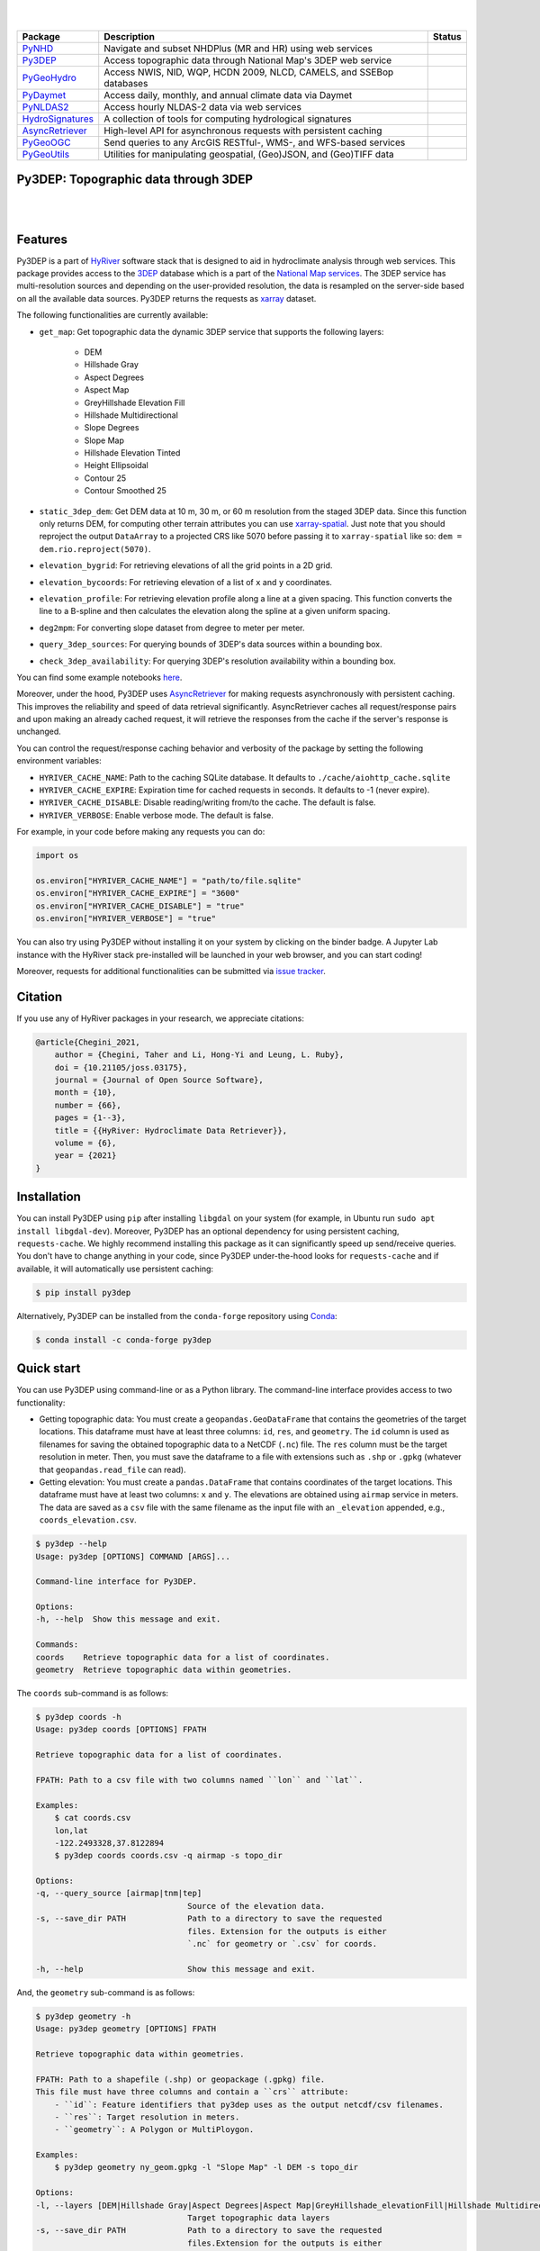 .. image:: https://raw.githubusercontent.com/hyriver/HyRiver-examples/main/notebooks/_static/py3dep_logo.png
    :target: https://github.com/hyriver/HyRiver

|

.. image:: https://joss.theoj.org/papers/b0df2f6192f0a18b9e622a3edff52e77/status.svg
    :target: https://joss.theoj.org/papers/b0df2f6192f0a18b9e622a3edff52e77
    :alt: JOSS

|

.. |pygeohydro| image:: https://github.com/hyriver/pygeohydro/actions/workflows/test.yml/badge.svg
    :target: https://github.com/hyriver/pygeohydro/actions/workflows/test.yml
    :alt: Github Actions

.. |pygeoogc| image:: https://github.com/hyriver/pygeoogc/actions/workflows/test.yml/badge.svg
    :target: https://github.com/hyriver/pygeoogc/actions/workflows/test.yml
    :alt: Github Actions

.. |pygeoutils| image:: https://github.com/hyriver/pygeoutils/actions/workflows/test.yml/badge.svg
    :target: https://github.com/hyriver/pygeoutils/actions/workflows/test.yml
    :alt: Github Actions

.. |pynhd| image:: https://github.com/hyriver/pynhd/actions/workflows/test.yml/badge.svg
    :target: https://github.com/hyriver/pynhd/actions/workflows/test.yml
    :alt: Github Actions

.. |py3dep| image:: https://github.com/hyriver/py3dep/actions/workflows/test.yml/badge.svg
    :target: https://github.com/hyriver/py3dep/actions/workflows/test.yml
    :alt: Github Actions

.. |pydaymet| image:: https://github.com/hyriver/pydaymet/actions/workflows/test.yml/badge.svg
    :target: https://github.com/hyriver/pydaymet/actions/workflows/test.yml
    :alt: Github Actions

.. |pynldas2| image:: https://github.com/hyriver/pynldas2/actions/workflows/test.yml/badge.svg
    :target: https://github.com/hyriver/pynldas2/actions/workflows/test.yml
    :alt: Github Actions

.. |async| image:: https://github.com/hyriver/async-retriever/actions/workflows/test.yml/badge.svg
    :target: https://github.com/hyriver/async-retriever/actions/workflows/test.yml
    :alt: Github Actions

.. |signatures| image:: https://github.com/hyriver/hydrosignatures/actions/workflows/test.yml/badge.svg
    :target: https://github.com/hyriver/hydrosignatures/actions/workflows/test.yml
    :alt: Github Actions

================ ==================================================================== ============
Package          Description                                                          Status
================ ==================================================================== ============
PyNHD_           Navigate and subset NHDPlus (MR and HR) using web services           |pynhd|
Py3DEP_          Access topographic data through National Map's 3DEP web service      |py3dep|
PyGeoHydro_      Access NWIS, NID, WQP, HCDN 2009, NLCD, CAMELS, and SSEBop databases |pygeohydro|
PyDaymet_        Access daily, monthly, and annual climate data via Daymet            |pydaymet|
PyNLDAS2_        Access hourly NLDAS-2 data via web services                          |pynldas2|
HydroSignatures_ A collection of tools for computing hydrological signatures          |signatures|
AsyncRetriever_  High-level API for asynchronous requests with persistent caching     |async|
PyGeoOGC_        Send queries to any ArcGIS RESTful-, WMS-, and WFS-based services    |pygeoogc|
PyGeoUtils_      Utilities for manipulating geospatial, (Geo)JSON, and (Geo)TIFF data |pygeoutils|
================ ==================================================================== ============

.. _PyGeoHydro: https://github.com/hyriver/pygeohydro
.. _AsyncRetriever: https://github.com/hyriver/async-retriever
.. _PyGeoOGC: https://github.com/hyriver/pygeoogc
.. _PyGeoUtils: https://github.com/hyriver/pygeoutils
.. _PyNHD: https://github.com/hyriver/pynhd
.. _Py3DEP: https://github.com/hyriver/py3dep
.. _PyDaymet: https://github.com/hyriver/pydaymet
.. _PyNLDAS2: https://github.com/hyriver/pynldas2
.. _HydroSignatures: https://github.com/hyriver/hydrosignatures
Py3DEP: Topographic data through 3DEP
-------------------------------------

.. image:: https://img.shields.io/pypi/v/py3dep.svg
    :target: https://pypi.python.org/pypi/py3dep
    :alt: PyPi

.. image:: https://img.shields.io/conda/vn/conda-forge/py3dep.svg
    :target: https://anaconda.org/conda-forge/py3dep
    :alt: Conda Version

.. image:: https://codecov.io/gh/hyriver/py3dep/branch/main/graph/badge.svg
    :target: https://codecov.io/gh/hyriver/py3dep
    :alt: CodeCov

.. image:: https://img.shields.io/pypi/pyversions/py3dep.svg
    :target: https://pypi.python.org/pypi/py3dep
    :alt: Python Versions

.. image:: https://pepy.tech/badge/py3dep
    :target: https://pepy.tech/project/py3dep
    :alt: Downloads

|

.. image:: https://www.codefactor.io/repository/github/hyriver/py3dep/badge
   :target: https://www.codefactor.io/repository/github/hyriver/py3dep
   :alt: CodeFactor

.. image:: https://img.shields.io/badge/code%20style-black-000000.svg
    :target: https://github.com/psf/black
    :alt: black

.. image:: https://img.shields.io/badge/pre--commit-enabled-brightgreen?logo=pre-commit&logoColor=white
    :target: https://github.com/pre-commit/pre-commit
    :alt: pre-commit

.. image:: https://mybinder.org/badge_logo.svg
    :target: https://mybinder.org/v2/gh/hyriver/HyRiver-examples/main?urlpath=lab/tree/notebooks
    :alt: Binder

|

Features
--------

Py3DEP is a part of `HyRiver <https://github.com/hyriver/HyRiver>`__ software stack that
is designed to aid in hydroclimate analysis through web services. This package provides
access to the `3DEP <https://www.usgs.gov/core-science-systems/ngp/3dep>`__
database which is a part of the
`National Map services <https://viewer.nationalmap.gov/services/>`__.
The 3DEP service has multi-resolution sources and depending on the user-provided resolution,
the data is resampled on the server-side based on all the available data sources. Py3DEP returns
the requests as `xarray <https://xarray.pydata.org/en/stable>`__ dataset.

The following functionalities are currently available:

- ``get_map``: Get topographic data the dynamic 3DEP service that supports the following
  layers:

    - DEM
    - Hillshade Gray
    - Aspect Degrees
    - Aspect Map
    - GreyHillshade Elevation Fill
    - Hillshade Multidirectional
    - Slope Degrees
    - Slope Map
    - Hillshade Elevation Tinted
    - Height Ellipsoidal
    - Contour 25
    - Contour Smoothed 25
- ``static_3dep_dem``: Get DEM data at 10 m, 30 m, or 60 m resolution from the staged 3DEP
  data. Since this function only returns DEM, for computing other terrain attributes you
  can use `xarray-spatial <https://xarray-spatial.org/>`__. Just note that you should
  reproject the output ``DataArray`` to a projected CRS like 5070 before passing it to
  ``xarray-spatial`` like so: ``dem = dem.rio.reproject(5070)``.
- ``elevation_bygrid``: For retrieving elevations of all the grid points in a 2D grid.
- ``elevation_bycoords``: For retrieving elevation of a list of ``x`` and ``y`` coordinates.
- ``elevation_profile``: For retrieving elevation profile along a line at a given spacing.
  This function converts the line to a B-spline and then calculates the elevation along
  the spline at a given uniform spacing.
- ``deg2mpm``: For converting slope dataset from degree to meter per meter.
- ``query_3dep_sources``: For querying bounds of 3DEP's data sources within a bounding box.
- ``check_3dep_availability``: For querying 3DEP's resolution availability within a bounding box.

You can find some example notebooks `here <https://github.com/hyriver/HyRiver-examples>`__.

Moreover, under the hood, Py3DEP uses
`AsyncRetriever <https://github.com/hyriver/async-retriever>`__
for making requests asynchronously with persistent caching. This improves the
reliability and speed of data retrieval significantly. AsyncRetriever caches all request/response
pairs and upon making an already cached request, it will retrieve the responses from the cache
if the server's response is unchanged.

You can control the request/response caching behavior and verbosity of the package
by setting the following environment variables:

* ``HYRIVER_CACHE_NAME``: Path to the caching SQLite database. It defaults to
  ``./cache/aiohttp_cache.sqlite``
* ``HYRIVER_CACHE_EXPIRE``: Expiration time for cached requests in seconds. It defaults to
  -1 (never expire).
* ``HYRIVER_CACHE_DISABLE``: Disable reading/writing from/to the cache. The default is false.
* ``HYRIVER_VERBOSE``: Enable verbose mode. The default is false.

For example, in your code before making any requests you can do:

.. code-block:: python

    import os

    os.environ["HYRIVER_CACHE_NAME"] = "path/to/file.sqlite"
    os.environ["HYRIVER_CACHE_EXPIRE"] = "3600"
    os.environ["HYRIVER_CACHE_DISABLE"] = "true"
    os.environ["HYRIVER_VERBOSE"] = "true"

You can also try using Py3DEP without installing
it on your system by clicking on the binder badge. A Jupyter Lab
instance with the HyRiver stack pre-installed will be launched in your web browser, and you
can start coding!

Moreover, requests for additional functionalities can be submitted via
`issue tracker <https://github.com/hyriver/py3dep/issues>`__.

Citation
--------
If you use any of HyRiver packages in your research, we appreciate citations:

.. code-block:: bibtex

    @article{Chegini_2021,
        author = {Chegini, Taher and Li, Hong-Yi and Leung, L. Ruby},
        doi = {10.21105/joss.03175},
        journal = {Journal of Open Source Software},
        month = {10},
        number = {66},
        pages = {1--3},
        title = {{HyRiver: Hydroclimate Data Retriever}},
        volume = {6},
        year = {2021}
    }


Installation
------------

You can install Py3DEP using ``pip`` after installing ``libgdal`` on your system
(for example, in Ubuntu run ``sudo apt install libgdal-dev``). Moreover, Py3DEP has an optional
dependency for using persistent caching, ``requests-cache``. We highly recommend installing
this package as it can significantly speed up send/receive queries. You don't have to change
anything in your code, since Py3DEP under-the-hood looks for ``requests-cache`` and if available,
it will automatically use persistent caching:

.. code-block:: console

    $ pip install py3dep

Alternatively, Py3DEP can be installed from the ``conda-forge`` repository
using `Conda <https://docs.conda.io/en/latest/>`__:

.. code-block:: console

    $ conda install -c conda-forge py3dep

Quick start
-----------

You can use Py3DEP using command-line or as a Python library. The command-line interface
provides access to two functionality:

- Getting topographic data: You must create a ``geopandas.GeoDataFrame`` that contains
  the geometries of the target locations. This dataframe must have at least three columns:
  ``id``, ``res``, and ``geometry``. The ``id`` column is used as filenames for saving
  the obtained topographic data to a NetCDF (``.nc``) file. The ``res`` column must be
  the target resolution in meter. Then, you must save the dataframe to a file with extensions
  such as ``.shp`` or ``.gpkg`` (whatever that ``geopandas.read_file`` can read).
- Getting elevation: You must create a ``pandas.DataFrame`` that contains coordinates of the
  target locations. This dataframe must have at least two columns: ``x`` and ``y``. The elevations
  are obtained using ``airmap`` service in meters. The data are saved as a ``csv`` file with the
  same filename as the input file with an ``_elevation`` appended, e.g., ``coords_elevation.csv``.

.. code-block:: console

    $ py3dep --help
    Usage: py3dep [OPTIONS] COMMAND [ARGS]...

    Command-line interface for Py3DEP.

    Options:
    -h, --help  Show this message and exit.

    Commands:
    coords    Retrieve topographic data for a list of coordinates.
    geometry  Retrieve topographic data within geometries.

The ``coords`` sub-command is as follows:

.. code-block:: console

    $ py3dep coords -h
    Usage: py3dep coords [OPTIONS] FPATH

    Retrieve topographic data for a list of coordinates.

    FPATH: Path to a csv file with two columns named ``lon`` and ``lat``.

    Examples:
        $ cat coords.csv
        lon,lat
        -122.2493328,37.8122894
        $ py3dep coords coords.csv -q airmap -s topo_dir

    Options:
    -q, --query_source [airmap|tnm|tep]
                                    Source of the elevation data.
    -s, --save_dir PATH             Path to a directory to save the requested
                                    files. Extension for the outputs is either
                                    `.nc` for geometry or `.csv` for coords.

    -h, --help                      Show this message and exit.

And, the ``geometry`` sub-command is as follows:

.. code-block:: console

    $ py3dep geometry -h
    Usage: py3dep geometry [OPTIONS] FPATH

    Retrieve topographic data within geometries.

    FPATH: Path to a shapefile (.shp) or geopackage (.gpkg) file.
    This file must have three columns and contain a ``crs`` attribute:
        - ``id``: Feature identifiers that py3dep uses as the output netcdf/csv filenames.
        - ``res``: Target resolution in meters.
        - ``geometry``: A Polygon or MultiPloygon.

    Examples:
        $ py3dep geometry ny_geom.gpkg -l "Slope Map" -l DEM -s topo_dir

    Options:
    -l, --layers [DEM|Hillshade Gray|Aspect Degrees|Aspect Map|GreyHillshade_elevationFill|Hillshade Multidirectional|Slope Map|Slope Degrees|Hillshade Elevation Tinted|Height Ellipsoidal|Contour 25|Contour Smoothed 25]
                                    Target topographic data layers
    -s, --save_dir PATH             Path to a directory to save the requested
                                    files.Extension for the outputs is either
                                    `.nc` for geometry or `.csv` for coords.

    -h, --help                      Show this message and exit.


Now, let's see how we can use Py3DEP as a library.

Py3DEP accepts `Shapely <https://shapely.readthedocs.io/en/latest/manual.html>`__'s
Polygon or a bounding box (a tuple of length four) as an input geometry.
We can use PyNHD to get a watershed's geometry, then use it to get the DEM and slope
in meters/meters from Py3DEP using ``get_map`` function.

The ``get_map`` has a ``resolution`` argument that sets the target resolution
in meters. Note that the highest available resolution throughout the CONUS is about 10 m,
though higher resolutions are available in limited parts of the US. Note that the input
geometry can be in any valid spatial reference (``geo_crs`` argument). The ``crs`` argument,
however, is limited to ``CRS:84``, ``EPSG:4326``, and ``EPSG:3857`` since 3DEP only supports
these spatial references.

.. code-block:: python

    import py3dep
    from pynhd import NLDI

    geom = NLDI().get_basins("01031500").geometry[0]
    dem = py3dep.get_map("DEM", geom, resolution=30, geo_crs="epsg:4326", crs="epsg:3857")
    slope = py3dep.get_map("Slope Degrees", geom, resolution=30)
    slope = py3dep.deg2mpm(slope)

We can also use ``static_3dep_dem`` function to get the same DEM:

.. code-block:: python

    import xrspatial

    dem = py3dep.static_3dep_dem(geom, 4326, 30)
    slope = xrspatial.slope(dem.rio.reproject(5070))
    slope = py3dep.deg2mpm(slope)

.. image:: https://raw.githubusercontent.com/hyriver/HyRiver-examples/main/notebooks/_static/dem_slope.png
    :target: https://github.com/hyriver/HyRiver-examples/blob/main/notebooks/3dep.ipynb
    :align: center

We can use `rioxarray <https://github.com/corteva/rioxarray>`__ package to save the obtained
dataset as a raster file:

.. code-block:: python

    import rioxarray

    dem.rio.to_raster("dem_01031500.tif")

Moreover, we can get the elevations of a set of x- and y- coordinates on a grid. For example,
let's get the minimum temperature data within this watershed from Daymet using PyDaymet then
add the elevation as a new variable to the dataset:

.. code-block:: python

    import pydaymet as daymet
    import xarray as xr
    import numpy as np

    clm = daymet.get_bygeom(geometry, ("2005-01-01", "2005-01-31"), variables="tmin")
    elev = py3dep.elevation_bygrid(clm.x.values, clm.y.values, clm.crs, clm.res[0] * 1000)
    attrs = clm.attrs
    clm = xr.merge([clm, elev])
    clm["elevation"] = clm.elevation.where(~np.isnan(clm.isel(time=0).tmin), drop=True)
    clm.attrs.update(attrs)

Now, let's get street network data using `osmnx <https://github.com/gboeing/osmnx>`__ package
and add elevation data for its nodes using ``elevation_bycoords`` function.

.. code-block:: python

    import osmnx as ox

    G = ox.graph_from_place("Piedmont, California, USA", network_type="drive")
    x, y = nx.get_node_attributes(G, "x").values(), nx.get_node_attributes(G, "y").values()
    elevation = py3dep.elevation_bycoords(zip(x, y), crs="epsg:4326")
    nx.set_node_attributes(G, dict(zip(G.nodes(), elevation)), "elevation")

.. image:: https://raw.githubusercontent.com/hyriver/HyRiver-examples/main/notebooks/_static/street_elev.png
    :target: https://github.com/hyriver/HyRiver-examples/blob/main/notebooks/3dep.ipynb
    :align: center

We can get the elevation profile along a line at a given spacing using ``elevation_profile``
function. For example, let's get the elevation profile at 10-m spacing along the main flowline
of the upstream drainage area of a USGS station with ID ``01031500``:

.. code-block:: python

    import py3dep
    from pynhd import NLDI

    flw_main = NLDI().navigate_byid(
        fsource="nwissite",
        fid="USGS-01031500",
        navigation="upstreamMain",
        source="flowlines",
        distance=1000,
    )
    line = flw_main.geometry.unary_union
    elevation = py3dep.elevation_profile(line, 10)

Contributing
------------

Contributions are very welcomed. Please read
`CONTRIBUTING.rst <https://github.com/hyriver/pygeoogc/blob/main/CONTRIBUTING.rst>`__
file for instructions.
